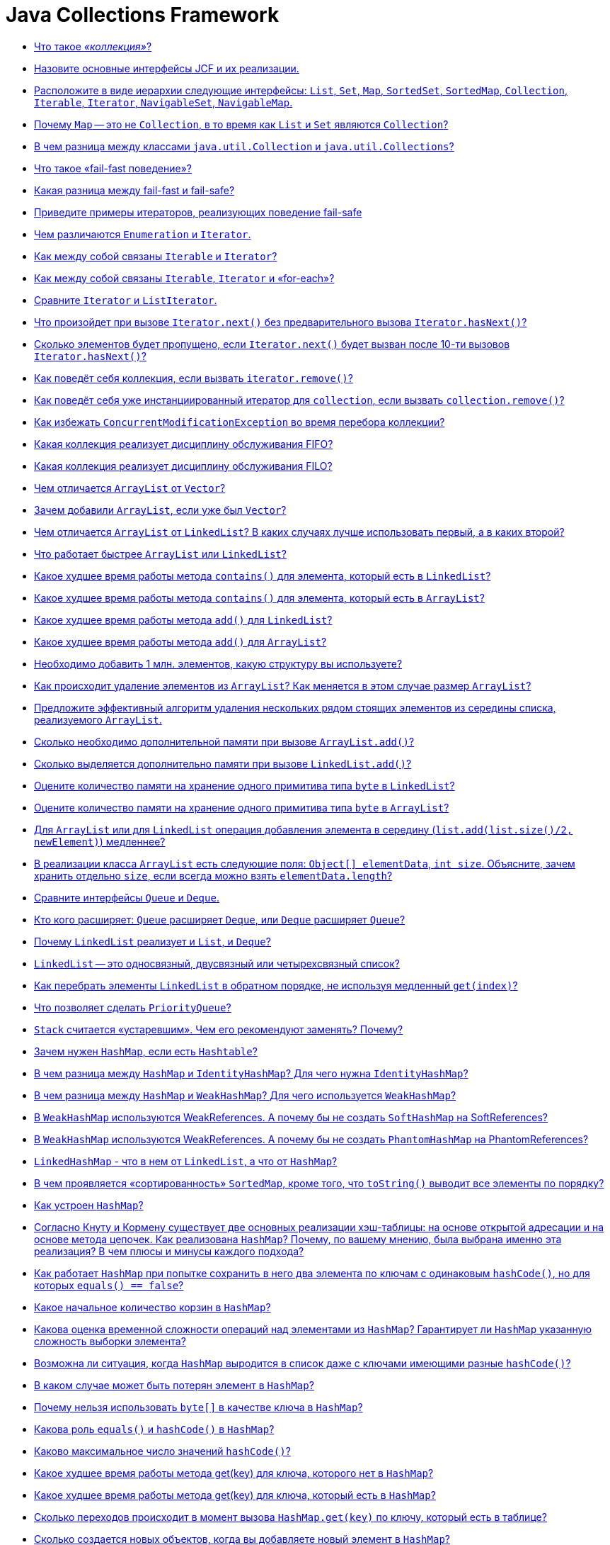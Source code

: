 
= Java Collections Framework

* <<Что-такое-коллекция,Что такое _«коллекция»_?>>
* <<Назовите-основные-интерфейсы-jcf-и-их-реализации,Назовите основные интерфейсы JCF и их реализации.>>
* <<Расположите-в-виде-иерархии-следующие-интерфейсы-list-set-map-sortedset-sortedmap-collection-iterable-iterator-navigableset-navigablemap,Расположите в виде иерархии следующие интерфейсы: `List`, `Set`, `Map`, `SortedSet`, `SortedMap`, `Collection`, `Iterable`, `Iterator`, `NavigableSet`, `NavigableMap`.>>
* <<Почему-map--это-не-collection-в-то-время-как-list-и-set-являются-collection,Почему `Map` -- это не `Collection`, в то время как `List` и `Set` являются `Collection`?>>
* <<В-чем-разница-между-классами-javautilcollection-и-javautilcollections,В чем разница между классами `java.util.Collection` и `java.util.Collections`?>>
* <<Что-такое-fail-fast-поведение,Что такое «fail-fast поведение»?>>
* <<Какая-разница-между-fail-fast-и-fail-safe,Какая разница между fail-fast и fail-safe?>>
* <<Приведите-примеры-итераторов-реализующих-поведение-fail-safe,Приведите примеры итераторов, реализующих поведение fail-safe>>
* <<Чем-различаются-enumeration-и-iterator,Чем различаются `Enumeration` и `Iterator`.>>
* <<Как-между-собой-связаны-iterable-и-iterator,Как между собой связаны `Iterable` и `Iterator`?>>
* <<Как-между-собой-связаны-iterable-iterator-и-for-each,Как между собой связаны `Iterable`, `Iterator` и «for-each»?>>
* <<Сравните-iterator-и-listiterator,Сравните `Iterator` и `ListIterator`.>>
* <<Что-произойдет-при-вызове-iteratornext-без-предварительного-вызова-iteratorhasnext,Что произойдет при вызове `Iterator.next()` без предварительного вызова `Iterator.hasNext()`?>>
* <<Сколько-элементов-будет-пропущено-если-iteratornext-будет-вызван-после-10-ти-вызовов-iteratorhasnext,Сколько элементов будет пропущено, если `Iterator.next()` будет вызван после 10-ти вызовов `Iterator.hasNext()`?>>
* <<Как-поведёт-себя-коллекция-если-вызвать-iteratorremove,Как поведёт себя коллекция, если вызвать `iterator.remove()`?>>
* <<Как-поведёт-себя-уже-инстанциированный-итератор-для-collection-если-вызвать-collectionremove,Как поведёт себя уже инстанциированный итератор для `collection`, если вызвать `collection.remove()`?>>
* <<Как-избежать-concurrentmodificationexception-во-время-перебора-коллекции,Как избежать `ConcurrentModificationException` во время перебора коллекции?>>
* <<Какая-коллекция-реализует-дисциплину-обслуживания-fifo,Какая коллекция реализует дисциплину обслуживания FIFO?>>
* <<Какая-коллекция-реализует-дисциплину-обслуживания-filo,Какая коллекция реализует дисциплину обслуживания FILO?>>
* <<Чем-отличается-arraylist-от-vector,Чем отличается `ArrayList` от `Vector`?>>
* <<Зачем-добавили-arraylist-если-уже-был-vector,Зачем добавили `ArrayList`, если уже был `Vector`?>>
* <<Чем-отличается-arraylist-от-linkedlist-В-каких-случаях-лучше-использовать-первый-а-в-каких-второй,Чем отличается `ArrayList` от `LinkedList`? В каких случаях лучше использовать первый, а в каких второй?>>
* <<Что-работает-быстрее-arraylist-или-linkedlist,Что работает быстрее `ArrayList` или `LinkedList`?>>
* <<Какое-худшее-время-работы-метода-contains-для-элемента-который-есть-в-linkedlist,Какое худшее время работы метода `contains()` для элемента, который есть в `LinkedList`?>>
* <<Какое-худшее-время-работы-метода-contains-для-элемента-который-есть-в-arraylist,Какое худшее время работы метода `contains()` для элемента, который есть в `ArrayList`?>>
* <<Какое-худшее-время-работы-метода-add-для-linkedlist,Какое худшее время работы метода `add()` для `LinkedList`?>>
* <<Какое-худшее-время-работы-метода-add-для-arraylist,Какое худшее время работы метода `add()` для `ArrayList`?>>
* <<Необходимо-добавить-1-млн-элементов-какую-структуру-вы-используете,Необходимо добавить 1 млн. элементов, какую структуру вы используете?>>
* <<Как-происходит-удаление-элементов-из-arraylist-Как-меняется-в-этом-случае-размер-arraylist,Как происходит удаление элементов из `ArrayList`? Как меняется в этом случае размер `ArrayList`?>>
* <<Предложите-эффективный-алгоритм-удаления-нескольких-рядом-стоящих-элементов-из-середины-списка-реализуемого-arraylist,Предложите эффективный алгоритм удаления нескольких рядом стоящих элементов из середины списка, реализуемого `ArrayList`.>>
* <<Сколько-необходимо-дополнительной-памяти-при-вызове-arraylistadd,Сколько необходимо дополнительной памяти при вызове `ArrayList.add()`?>>
* <<Сколько-выделяется-дополнительно-памяти-при-вызове-linkedlistadd,Сколько выделяется дополнительно памяти при вызове `LinkedList.add()`?>>
* <<Оцените-количество-памяти-на-хранение-одного-примитива-типа-byte-в-linkedlist,Оцените количество памяти на хранение одного примитива типа `byte` в `LinkedList`?>>
* <<Оцените-количество-памяти-на-хранение-одного-примитива-типа-byte-в-arraylist,Оцените количество памяти на хранение одного примитива типа `byte` в `ArrayList`?>>
* <<Для-arraylist-или-для-linkedlist-операция-добавления-элемента-в-середину-listaddlistsize2-newelement-медленнее,Для `ArrayList` или для `LinkedList` операция добавления элемента в середину (`list.add(list.size()/2, newElement)`) медленнее?>>
* <<В-реализации-класса-arraylist-есть-следующие-поля-object-elementdata-int-size-Объясните-зачем-хранить-отдельно-size-если-всегда-можно-взять-elementdatalength,В реализации класса `ArrayList` есть следующие поля: `Object[] elementData`, `int size`. Объясните, зачем хранить отдельно `size`, если всегда можно взять `elementData.length`?>>
* <<Сравните-интерфейсы-queue-и-deque,Сравните интерфейсы `Queue` и `Deque`.>>
* <<Кто-кого-расширяет-queue-расширяет-deque-или-deque-расширяет-queue,Кто кого расширяет: `Queue` расширяет `Deque`, или `Deque` расширяет `Queue`?>>
* <<Почему-linkedlist-реализует-и-list-и-deque,Почему `LinkedList` реализует и `List`, и `Deque`?>>
* <<linkedlist--это-односвязный-двусвязный-или-четырехсвязный-список,`LinkedList` -- это односвязный, двусвязный или четырехсвязный список?>>
* <<Как-перебрать-элементы-linkedlist-в-обратном-порядке-не-используя-медленный-getindex,Как перебрать элементы `LinkedList` в обратном порядке, не используя медленный `get(index)`?>>
* <<Что-позволяет-сделать-priorityqueue,Что позволяет сделать `PriorityQueue`?>>
* <<stack-считается-устаревшим-Чем-его-рекомендуют-заменять-Почему,`Stack` считается «устаревшим». Чем его рекомендуют заменять? Почему?>>
* <<Зачем-нужен-hashmap-если-есть-hashtable,Зачем нужен `HashMap`, если есть `Hashtable`?>>
* <<В-чем-разница-между-hashmap-и-identityhashmap-Для-чего-нужна-identityhashmap,В чем разница между `HashMap` и `IdentityHashMap`? Для чего нужна `IdentityHashMap`?>>
* <<В-чем-разница-между-hashmap-и-weakhashmap-Для-чего-используется-weakhashmap,В чем разница между `HashMap` и `WeakHashMap`? Для чего используется `WeakHashMap`?>>
* <<В-weakhashmap-используются-weakreferences-А-почему-бы-не-создать-softhashmap-на-softreferences,В `WeakHashMap` используются WeakReferences. А почему бы не создать `SoftHashMap` на SoftReferences?>>
* <<В-weakhashmap-используются-weakreferences-А-почему-бы-не-создать-phantomhashmap-на-phantomreferences,В `WeakHashMap` используются WeakReferences. А почему бы не создать `PhantomHashMap` на PhantomReferences?>>
* <<linkedhashmap---что-в-нем-от-linkedlist-а-что-от-hashmap,`LinkedHashMap` - что в нем от `LinkedList`, а что от `HashMap`?>>
* <<В-чем-проявляется-сортированность-sortedmap-кроме-того-что-tostring-выводит-все-элементы-по-порядку,В чем проявляется «сортированность» `SortedMap`, кроме того, что `toString()` выводит все элементы по порядку?>>
* <<Как-устроен-hashmap,Как устроен `HashMap`?>>
* <<Согласно-Кнуту-и-Кормену-существует-две-основных-реализации-хэш-таблицы-на-основе-открытой-адресации-и-на-основе-метода-цепочек-Как-реализована-hashmap-Почему-по-вашему-мнению-была-выбрана-именно-эта-реализация-В-чем-плюсы-и-минусы-каждого-подхода,Согласно Кнуту и Кормену существует две основных реализации хэш-таблицы: на основе открытой адресации и на основе метода цепочек. Как реализована `HashMap`? Почему, по вашему мнению, была выбрана именно эта реализация? В чем плюсы и минусы каждого подхода?>>
* <<Как-работает-hashmap-при-попытке-сохранить-в-него-два-элемента-по-ключам-с-одинаковым-hashcode-но-для-которых-equals--false,Как работает `HashMap` при попытке сохранить в него два элемента по ключам с одинаковым `hashCode()`, но для которых `equals() == false`?>>
* <<Какое-начальное-количество-корзин-в-hashmap,Какое начальное количество корзин в `HashMap`?>>
* <<Какова-оценка-временной-сложности-операций-над-элементами-из-hashmap-Гарантирует-ли-hashmap-указанную-сложность-выборки-элемента,Какова оценка временной сложности операций над элементами из `HashMap`? Гарантирует ли `HashMap` указанную сложность выборки элемента?>>
* <<Возможна-ли-ситуация-когда-hashmap-выродится-в-список-даже-с-ключами-имеющими-разные-hashcode,Возможна ли ситуация, когда `HashMap` выродится в список даже с ключами имеющими разные `hashCode()`?>>
* <<В-каком-случае-может-быть-потерян-элемент-в-hashmap,В каком случае может быть потерян элемент в `HashMap`?>>
* <<Почему-нельзя-использовать-byte-в-качестве-ключа-в-hashmap,Почему нельзя использовать `byte[]` в качестве ключа в `HashMap`?>>
* <<Какова-роль-equals-и-hashcode-в-hashmap,Какова роль `equals()` и `hashCode()` в `HashMap`?>>
* <<Каково-максимальное-число-значений-hashcode,Каково максимальное число значений `hashCode()`?>>
* <<Какое-худшее-время-работы-метода-getkey-для-ключа-которого-нет-в-hashmap,Какое худшее время работы метода get(key) для ключа, которого нет в `HashMap`?>>
* <<Какое-худшее-время-работы-метода-getkey-для-ключа-который-есть-в-hashmap,Какое худшее время работы метода get(key) для ключа, который есть в `HashMap`?>>
* <<Сколько-переходов-происходит-в-момент-вызова-hashmapgetkey-по-ключу-который-есть-в-таблице,Сколько переходов происходит в момент вызова `HashMap.get(key)` по ключу, который есть в таблице?>>
* <<Сколько-создается-новых-объектов-когда-вы-добавляете-новый-элемент-в-hashmap,Сколько создается новых объектов, когда вы добавляете новый элемент в `HashMap`?>>
* <<Как-и-когда-происходит-увеличение-количества-корзин-в-hashmap,Как и когда происходит увеличение количества корзин в `HashMap`?>>
* <<Объясните-смысл-параметров-в-конструкторе-hashmapint-initialcapacity-float-loadfactor,Объясните смысл параметров в конструкторе `HashMap(int initialCapacity, float loadFactor)`.>>
* <<Будет-ли-работать-hashmap-если-все-добавляемые-ключи-будут-иметь-одинаковый-hashcode,Будет ли работать `HashMap`, если все добавляемые ключи будут иметь одинаковый `hashCode()`?>>
* <<Как-перебрать-все-ключи-map,Как перебрать все ключи `Map`?>>
* <<Как-перебрать-все-значения-map,Как перебрать все значения `Map`?>>
* <<Как-перебрать-все-пары-ключ-значение-в-map,Как перебрать все пары «ключ-значение» в `Map`?>>
* <<В-чем-отличия-treeset-и-hashset,В чем отличия `TreeSet` и `HashSet`?>>
* <<Что-будет-если-добавлять-элементы-в-treeset-по-возрастанию,Что будет, если добавлять элементы в `TreeSet` по возрастанию?>>
* <<Чем-linkedhashset-отличается-от-hashset,Чем `LinkedHashSet` отличается от `HashSet`?>>
* <<Для-enum-есть-специальный-класс-javautilenumset-Зачем-Чем-авторов-не-устраивал-hashset-или-treeset,Для `Enum` есть специальный класс `java.util.EnumSet`. Зачем? Чем авторов не устраивал `HashSet` или `TreeSet`?>>
* <<Какие-существуют-способы-перебирать-элементы-списка,Какие существуют способы перебирать элементы списка?>>
* <<Каким-образом-можно-получить-синхронизированные-объекты-стандартных-коллекций,Каким образом можно получить синхронизированные объекты стандартных коллекций?>>
* <<Как-получить-коллекцию-только-для-чтения,Как получить коллекцию только для чтения?>>
* <<Напишите-однопоточную-программу-которая-заставляет-коллекцию-выбросить-concurrentmodificationexception,Напишите однопоточную программу, которая заставляет коллекцию выбросить `ConcurrentModificationException`.>>
* <<Приведите-пример-когда-какая-либо-коллекция-выбрасывает-unsupportedoperationexception,Приведите пример, когда какая-либо коллекция выбрасывает `UnsupportedOperationException`.>>
* <<Реализуйте-симметрическую-разность-двух-коллекций-используя-методы-collection-addall-removeall-retainall,Реализуйте симметрическую разность двух коллекций используя методы `Collection` (`+addAll(...)+`, `+removeAll(...)+`, `+retainAll(...)+`).>>
* <<Как-используя-linkedhashmap-сделать-кэш-c-invalidation-policy,Как, используя LinkedHashMap, сделать кэш c «invalidation policy»?>>
* <<Как-одной-строчкой-скопировать-элементы-любой-collection-в-массив,Как одной строчкой скопировать элементы любой `collection` в массив?>>
* <<Как-одним-вызовом-из-list-получить-list-со-всеми-элементами-кроме-первых-и-последних-3-х,Как одним вызовом из `List` получить `List` со всеми элементами, кроме первых и последних 3-х?>>
* <<Как-одной-строчкой-преобразовать-hashset-в-arraylist,Как одной строчкой преобразовать `HashSet` в `ArrayList`?>>
* <<Как-одной-строчкой-преобразовать-arraylist-в-hashset,Как одной строчкой преобразовать `ArrayList` в `HashSet`?>>
* <<Сделайте-hashset-из-ключей-hashmap,Сделайте `HashSet` из ключей `HashMap`.>>
* <<Сделайте-hashmap-из-hashsetmapentryk-v,Сделайте `HashMap` из `HashSet<Map.Entry<K, V>>`.>>

== Что такое _«коллекция»_?

_«Коллекция»_ - это структура данных, набор каких-либо объектов. Данными (объектами в наборе) могут быть числа, строки, объекты пользовательских классов и т.п.

<<java-collections-framework,к оглавлению>>

== Назовите основные интерфейсы JCF и их реализации.

На вершине иерархии в Java Collection Framework располагаются 2 интерфейса: `Collection` и `Map`. Эти интерфейсы разделяют все коллекции, входящие во фреймворк на две части по типу хранения данных: простые последовательные наборы элементов и наборы пар «ключ -- значение» соответственно.

Интерфейс `Collection` расширяют интерфейсы:

* `List` (список) представляет собой коллекцию, в которой допустимы дублирующие значения. Реализации:
 ** `ArrayList` - инкапсулирует в себе обычный массив, длина которого автоматически увеличивается при добавлении новых элементов. Элементы такой коллекции пронумерованы, начиная от нуля, к ним можно обратиться по индексу.
 ** `LinkedList` (двунаправленный связный список) - состоит из узлов, каждый из которых содержит как собственно данные, так и две ссылки на следующий и предыдущий узел.
 ** `Vector` -- реализация динамического массива объектов, методы которой синхронизированы.
 ** `Stack` -- реализация стека LIFO (last-in-first-out).
* `Set` (сет) описывает неупорядоченную коллекцию, не содержащую повторяющихся элементов. Реализации:
 ** `HashSet` - использует HashMap для хранения данных. В качестве ключа и значения используется добавляемый элемент. Из-за особенностей реализации порядок элементов не гарантируется при добавлении.
 ** `LinkedHashSet` -- гарантирует, что порядок элементов при обходе коллекции будет идентичен порядку добавления элементов.
 ** `TreeSet` -- предоставляет возможность управлять порядком элементов в коллекции при помощи объекта `Comparator`, либо сохраняет элементы с использованием «natural ordering».
* `Queue` (очередь) предназначена для хранения элементов с предопределённым способом вставки и извлечения FIFO (first-in-first-out):
 ** `PriorityQueue` -- предоставляет возможность управлять порядком элементов в коллекции при помощи объекта `Comparator`, либо сохраняет элементы с использованием «natural ordering».
 ** `ArrayDeque` -- реализация интерфейса `Deque`, который расширяет интерфейс `Queue` методами, позволяющими реализовать конструкцию вида LIFO (last-in-first-out).

Интерфейс `Map` реализован классами:

* `Hashtable` -- хэш-таблица, методы которой синхронизированы. Не позволяет использовать `null` в качестве значения или ключа и не является упорядоченной.
* `HashMap` -- хэш-таблица. Позволяет использовать `null` в качестве значения или ключа и не является упорядоченной.
* `LinkedHashMap` -- упорядоченная реализация хэш-таблицы.
* `TreeMap` -- реализация, основанная на красно-чёрных деревьях. Является упорядоченной и предоставляет возможность управлять порядком элементов в коллекции при помощи объекта `Comparator`, либо сохраняет элементы с использованием «natural ordering».
* `WeakHashMap` -- реализация хэш-таблицы, которая организована с использованием _weak references_ для ключей (сборщик мусора автоматически удалит элемент из коллекции при следующей сборке мусора, если на ключ этого элемента нет жёстких ссылок).

<<java-collections-framework,к оглавлению>>

== Расположите в виде иерархии следующие интерфейсы: `List`, `Set`, `Map`, `SortedSet`, `SortedMap`, `Collection`, `Iterable`, `Iterator`, `NavigableSet`, `NavigableMap`.

* `Iterable`
 ** `Collection`
  *** `List`
  *** `Set`
   **** `SortedSet`
    ***** `NavigableSet`
* `Map`
 ** `SortedMap`
  *** `NavigableMap`
* `Iterator`

<<java-collections-framework,к оглавлению>>

== Почему `Map` -- это не `Collection`, в то время как `List` и `Set` являются `Collection`?

`Collection` представляет собой совокупность некоторых элементов. `Map` - это совокупность пар «ключ-значение».

<<java-collections-framework,к оглавлению>>

== В чем разница между классами `java.util.Collection` и `java.util.Collections`?

`java.util.Collections` - набор статических методов для работы с коллекциями.

`java.util.Collection` - один из основных интерфейсов Java Collections Framework.

<<java-collections-framework,к оглавлению>>

== Что такое «fail-fast поведение»?

*fail-fast поведение* означает, что при возникновении ошибки или состояния, которое может привести к ошибке, система немедленно прекращает дальнейшую работу и уведомляет об этом. Использование fail-fast подхода позволяет избежать недетерминированного поведения программы в течение времени.

В Java Collections API некоторые итераторы ведут себя как fail-fast и выбрасывают `ConcurrentModificationException`, если после его создания была произведена модификация коллекции, т.е. добавлен или удален элемент напрямую из коллекции, а не используя методы итератора.

Реализация такого поведения осуществляется за счет подсчета количества модификаций коллекции (modification count):

* при изменении коллекции счетчик модификаций так же изменяется;
* при создании итератора ему передается текущее значение счетчика;
* при каждом обращении к итератору сохраненное значение счетчика сравнивается с текущим, и, если они не совпадают, возникает исключение.

<<java-collections-framework,к оглавлению>>

== Какая разница между fail-fast и fail-safe?

В противоположность fail-fast, итераторы fail-safe не вызывают никаких исключений при изменении структуры, потому что они работают с клоном коллекции вместо оригинала.

<<java-collections-framework,к оглавлению>>

== Приведите примеры итераторов, реализующих поведение fail-safe

Итератор коллекции `CopyOnWriteArrayList` и итератор представления `keySet` коллекции `ConcurrentHashMap` являются примерами итераторов fail-safe.

<<java-collections-framework,к оглавлению>>

== Чем различаются `Enumeration` и `Iterator`.

Хотя оба интерфейса и предназначены для обхода коллекций между ними имеются существенные различия:

* с помощью `Enumeration` нельзя добавлять/удалять элементы;
* в `Iterator` исправлены имена методов для повышения читаемости кода (`Enumeration.hasMoreElements()` соответствует `Iterator.hasNext()`, `Enumeration.nextElement()` соответствует `Iterator.next()` и т.д);
* `Enumeration` присутствуют в устаревших классах, таких как `Vector`/`Stack`, тогда как `Iterator` есть во всех современных классах-коллекциях.

<<java-collections-framework,к оглавлению>>

== Как между собой связаны `Iterable` и `Iterator`?

Интерфейс `Iterable` имеет только один метод - `iterator()`, который возвращает `Iterator`.

<<java-collections-framework,к оглавлению>>

== Как между собой связаны `Iterable`, `Iterator` и «for-each»?

Классы, реализующие интерфейс `Iterable`, могут применяться в конструкции `for-each`, которая использует `Iterator`.

<<java-collections-framework,к оглавлению>>

== Сравните `Iterator` и `ListIterator`.

* `ListIterator` расширяет интерфейс `Iterator`
* `ListIterator` может быть использован только для перебора элементов коллекции `List`;
* `Iterator` позволяет перебирать элементы только в одном направлении, при помощи метода `next()`. Тогда как `ListIterator` позволяет перебирать список в обоих направлениях, при помощи методов `next()` и `previous()`;
* `ListIterator` не указывает на конкретный элемент: его текущая позиция располагается между элементами, которые возвращают методы `previous()` и `next()`.
* При помощи `ListIterator` вы можете модифицировать список, добавляя/удаляя элементы с помощью методов `add()` и `remove()`. `Iterator` не поддерживает данного функционала.

<<java-collections-framework,к оглавлению>>

== Что произойдет при вызове `Iterator.next()` без предварительного вызова `Iterator.hasNext()`?

Если итератор указывает на последний элемент коллекции, то возникнет исключение `NoSuchElementException`, иначе будет возвращен следующий элемент.

<<java-collections-framework,к оглавлению>>

== Сколько элементов будет пропущено, если `Iterator.next()` будет вызван после 10-ти вызовов `Iterator.hasNext()`?

Нисколько - `hasNext()` осуществляет только проверку наличия следующего элемента.

<<java-collections-framework,к оглавлению>>

== Как поведёт себя коллекция, если вызвать `iterator.remove()`?

Если вызову `iterator.remove()` предшествовал вызов `iterator.next()`, то `iterator.remove()` удалит элемент коллекции, на который указывает итератор, в противном случае будет выброшено `IllegalStateException()`.

<<java-collections-framework,к оглавлению>>

== Как поведёт себя уже инстанциированный итератор для `collection`, если вызвать `collection.remove()`?

При следующем вызове методов итератора будет выброшено `ConcurrentModificationException`.

<<java-collections-framework,к оглавлению>>

== Как избежать `ConcurrentModificationException` во время перебора коллекции?

* Попробовать подобрать или реализовать самостоятельно другой итератор, работающий по принципу fail-safe.
* Использовать `ConcurrentHashMap` и `CopyOnWriteArrayList`.
* Преобразовать список в массив и перебирать массив.
* Блокировать изменения списка на время перебора с помощью блока `synchronized`.

Отрицательная сторона последних двух вариантов - ухудшение производительности.

<<java-collections-framework,к оглавлению>>

== Какая коллекция реализует дисциплину обслуживания FIFO?

FIFO, First-In-First-Out («первым пришел-первым ушел») - по этому принципу построена коллекция `Queue`.

<<java-collections-framework,к оглавлению>>

== Какая коллекция реализует дисциплину обслуживания FILO?

FILO, First-In-Last-Out («первым пришел, последним ушел») - по этому принципу построена коллекция `Stack`.

<<java-collections-framework,к оглавлению>>

== Чем отличается `ArrayList` от `Vector`?

== Зачем добавили `ArrayList`, если уже был `Vector`?

* Методы класса `Vector` синхронизированы, а `ArrayList` - нет;
* По умолчанию, `Vector` удваивает свой размер, когда заканчивается выделенная под элементы память. `ArrayList` же увеличивает свой размер только на половину.

`Vector` это устаревший класс и его использование не рекомендовано.

<<java-collections-framework,к оглавлению>>

== Чем отличается `ArrayList` от `LinkedList`? В каких случаях лучше использовать первый, а в каких второй?

`ArrayList` это список, реализованный на основе массива, а `LinkedList` -- это классический двусвязный список, основанный на объектах с ссылками между ними.

`ArrayList`:

* доступ к произвольному элементу по индексу за _константное_ время _O(1)_;
* доступ к элементам по значению за _линейное_ время _O(N)_;
* вставка в конец в среднем производится за _константное_ время _O(1)_;
* удаление произвольного элемента из списка занимает значительное время т.к. при этом все элементы, находящиеся «правее» смещаются на одну ячейку влево (реальный размер массива (capacity) не изменяется);
* вставка элемента в произвольное место списка занимает значительное время т.к. при этом все элементы, находящиеся «правее» смещаются на одну ячейку вправо;
* минимум накладных расходов при хранении.

`LinkedList`:

* на получение элемента по индексу или значению потребуется _линейное_ время _O(N)_;
* но доступ к первому и последнему элементу списка всегда осуществляется за _константное_ время _O(1)_ -- ссылки постоянно хранятся на первый и последний элемент;
* на добавление и удаление в начало или конец списка потребуется _константное_ _O(1)_;
* вставка или удаление в/из произвольного место _константное_ _O(1)_;
* но поиск позиции вставки и удаления за _линейное_ время _O(N)_;
* требует больше памяти для хранения такого же количества элементов, потому что кроме самого элемента хранятся еще указатели на следующий и предыдущий элементы списка.

В целом, `LinkedList` в абсолютных величинах проигрывает `ArrayList` и по потребляемой памяти, и по скорости выполнения операций. `LinkedList` предпочтительно применять, когда нужны частые операции вставки/удаления или в случаях, когда необходимо гарантированное время добавления элемента в список.

<<java-collections-framework,к оглавлению>>

== Что работает быстрее `ArrayList` или `LinkedList`?

Смотря какие действия будут выполняться над структурой.

см. <<Чем-отличается-arraylist-от-linkedlist-В-каких-случаях-лучше-использовать-первый-а-в-каких-второй,Чем отличается `ArrayList` от `LinkedList`>>

<<java-collections-framework,к оглавлению>>

== Какое худшее время работы метода `contains()` для элемента, который есть в `LinkedList`?

_O(N)_. Время поиска элемента линейно пропорционально количеству элементов в списке.

<<java-collections-framework,к оглавлению>>

== Какое худшее время работы метода `contains()` для элемента, который есть в `ArrayList`?

_O(N)_. Время поиска элемента линейно пропорционально количеству элементов с списке.

<<java-collections-framework,к оглавлению>>

== Какое худшее время работы метода `add()` для `LinkedList`?

_O(N)_. Добавление в начало/конец списка осуществляется за время _O(1)_.

<<java-collections-framework,к оглавлению>>

== Какое худшее время работы метода `add()` для `ArrayList`?

_O(N)_. Вставка элемента в конец списка осуществляется за время _O(1)_, но если вместимость массива недостаточна, то происходит создание нового массива с увеличенным размером и копирование всех элементов из старого массива в новый.

<<java-collections-framework,к оглавлению>>

== Необходимо добавить 1 млн. элементов, какую структуру вы используете?

Однозначный ответ можно дать только исходя из информации о том в какую часть списка происходит добавление элементов, что потом будет происходить с элементами списка, существуют ли какие-то ограничения по памяти или скорости выполнения.

см. <<Чем-отличается-arraylist-от-linkedlist-В-каких-случаях-лучше-использовать-первый-а-в-каких-второй,Чем отличается `ArrayList` от `LinkedList`>>

<<java-collections-framework,к оглавлению>>

== Как происходит удаление элементов из `ArrayList`? Как меняется в этом случае размер `ArrayList`?

При удалении произвольного элемента из списка, все элементы, находящиеся «правее» смещаются на одну ячейку влево и реальный размер массива (его емкость, capacity) не изменяется никак. Механизм автоматического «расширения» массива существует, а вот автоматического «сжатия» нет, можно только явно выполнить «сжатие» командой `trimToSize()`.

<<java-collections-framework,к оглавлению>>

== Предложите эффективный алгоритм удаления нескольких рядом стоящих элементов из середины списка, реализуемого `ArrayList`.

Допустим нужно удалить `n` элементов с позиции `m` в списке. Вместо выполнения удаления одного элемента `n` раз (каждый раз смещая на 1 позицию элементы, стоящие «правее» в списке), нужно выполнить смещение всех элементов, стоящих «правее» `n + m` позиции на `n` элементов «левее» к началу списка. Таким образом, вместо выполнения `n` итераций перемещения элементов списка, все выполняется за 1 проход. Но если говорить об общей эффективности - то самый быстрый способ будет с использованием `System.arraycopy()`, и получить к нему доступ можно через метод - `subList(int fromIndex, int toIndex)`

Пример:

[,java]
----
import java.io.*;
import java.util.ArrayList;

public class Main {
    //позиция, с которой удаляем
    private static int m = 0;
    //количество удаляемых элементов
    private static int n = 0;
    //количество элементов в списке
    private static final int size = 1000000;
    //основной список (для удаления вызовом remove() и его копия для удаления путём перезаписи)
    private static ArrayList<Integer> initList, copyList;

    public static void main(String[] args){

        initList = new ArrayList<>(size);
        for (int i = 0; i < size; i++) {
            initList.add(i);
        }
        System.out.println("Список из 1.000.000 элементов заполнен");

        copyList = new ArrayList<>(initList);
        System.out.println("Создана копия списка\n");

        BufferedReader br = new BufferedReader(new InputStreamReader(System.in));
        try{
            System.out.print("С какой позиции удаляем? > ");
            m = Integer.parseInt(br.readLine());
            System.out.print("Сколько удаляем? > ");
            n = Integer.parseInt(br.readLine());
        } catch(IOException e){
            System.err.println(e.toString());
        }
        System.out.println("\nВыполняем удаление вызовом remove()...");
        long start = System.currentTimeMillis();

        for (int i = m - 1; i < m + n - 1; i++) {
            initList.remove(i);
        }

        long finish = System.currentTimeMillis() - start;
        System.out.println("Время удаления с помощью вызова remove(): " + finish);
        System.out.println("Размер исходного списка после удаления: " + initList.size());

        System.out.println("\nВыполняем удаление путем перезаписи...\n");
        start = System.currentTimeMillis();

        removeEfficiently();

        finish = System.currentTimeMillis() - start;
        System.out.println("Время удаления путём смещения: " + finish);
        System.out.println("Размер копии списка:" + copyList.size());

        System.out.println("\nВыполняем удаление через SubList...\n");
        start = System.currentTimeMillis();

        initList.subList(m - 1, m + n).clear();

        finish = System.currentTimeMillis() - start;
        System.out.println("Время удаления через саблист: " + finish);
        System.out.println("Размер копии списка:" + copyList.size());
    }

    private static void removeEfficiently(){
        /* если необходимо удалить все элементы, начиная с указанного,
         * то удаляем элементы с конца до m
         */
        if (m + n >= size){
            int i = size - 1;
            while (i != m - 1){
                copyList.remove(i);
                i--;
            }
        } else{
            //переменная k необходима для отсчёта сдвига начиная от места вставка m
            for (int i  = m + n, k = 0; i < size; i++, k++) {
               copyList.set(m + k, copyList.get(i));
            }

            /* удаляем ненужные элементы в конце списка
             * удаляется всегда последний элемент, так как время этого действия
             * фиксировано и не зависит от размера списка
             */
            int i = size - 1;
            while (i != size - n - 1){
                copyList.remove(i);
                i--;
            }
            //сокращаем длину списка путём удаления пустых ячеек
            copyList.trimToSize();
        }
    }
}
----

Результат выполнения:

----
run:
Список из 1.000.000 элементов заполнен
Создана копия списка

С какой позиции удаляем? > 600000
Сколько удаляем? > 20000

Выполняем удаление вызовом remove()...
Время удаления с помощью вызова remove(): 928
Размер исходного списка после удаления: 980000

Выполняем удаление путем перезаписи...

Время удаления путём смещения: 17
Размер копии списка:980000

Выполняем удаление через SubList...

Время удаления через саблист: 1
Размер копии списка:980000
СБОРКА УСПЕШНО ЗАВЕРШЕНА (общее время: 33 секунды)
----

<<java-collections-framework,к оглавлению>>

== Сколько необходимо дополнительной памяти при вызове `ArrayList.add()`?

Если в массиве достаточно места для размещения нового элемента, то дополнительной памяти не требуется. Иначе происходит создание нового массива размером в 1,5 раза превышающим существующий (это верно для JDK выше 1.7, в более ранних версиях размер увеличения иной).

<<java-collections-framework,к оглавлению>>

== Сколько выделяется дополнительно памяти при вызове `LinkedList.add()`?

Создается один новый экземпляр вложенного класса `Node`.

<<java-collections-framework,к оглавлению>>

== Оцените количество памяти на хранение одного примитива типа `byte` в `LinkedList`?

Каждый элемент `LinkedList` хранит ссылку на предыдущий элемент, следующий элемент и ссылку на данные.

[,java]
----
private static class Node<E> {
        E item;
        Node<E> next;
        Node<E> prev;
//...
}
----

Для 32-битных систем каждая ссылка занимает 32 бита (4 байта). Сам объект (заголовок) вложенного класса `Node` занимает 8 байт. 4 + 4 + 4 + 8 = 20 байт, а т.к. размер каждого объекта в Java кратен 8, соответственно получаем 24 байта. Примитив типа `byte` занимает 1 байт памяти, но в JCF примитивы упаковываются: объект типа `Byte` занимает в памяти 16 байт (8 байт на заголовок объекта, 1 байт на поле типа `byte` и 7 байт для кратности 8). Также напомню, что значения от -128 до 127 кэшируются и для них новые объекты каждый раз не создаются. Таким образом, в x32 JVM 24 байта тратятся на хранение одного элемента в списке и 16 байт - на хранение упакованного объекта типа `Byte`. Итого 40 байт.

Для 64-битной JVM каждая ссылка занимает 64 бита (8 байт), размер заголовка каждого объекта составляет 16 байт (два машинных слова). Вычисления аналогичны: 8 + 8 + 8 + 16 = 40байт и 24 байта. Итого 64 байта.

<<java-collections-framework,к оглавлению>>

== Оцените количество памяти на хранение одного примитива типа `byte` в `ArrayList`?

`ArrayList` основан на массиве, для примитивных типов данных осуществляется автоматическая упаковка значения, поэтому 16 байт тратится на хранение упакованного объекта и 4 байта (8 для x64) - на хранение ссылки на этот объект в самой структуре данных. Таким образом, в x32 JVM 4 байта используются на хранение одного элемента и 16 байт - на хранение упакованного объекта типа `Byte`. Для x64 - 8 байт и 24 байта соответственно.

<<java-collections-framework,к оглавлению>>

== Для `ArrayList` или для `LinkedList` операция добавления элемента в середину (`list.add(list.size()/2, newElement)`) медленнее?

Для `ArrayList`:

* проверка массива на вместимость. Если вместимости недостаточно, то увеличение размера массива и копирование всех элементов в новый массив (_O(N)_);
* копирование всех элементов, расположенных правее от позиции вставки, на одну позицию вправо (_O(N)_);
* вставка элемента (_O(1)_).

Для `LinkedList`:

* поиск позиции вставки (_O(N)_);
* вставка элемента (_O(1)_).

В худшем случае вставка в середину списка эффективнее для `LinkedList`. В остальных - скорее всего, для `ArrayList`, поскольку копирование элементов осуществляется за счет вызова быстрого системного метода `System.arraycopy()`.

<<java-collections-framework,к оглавлению>>

== В реализации класса `ArrayList` есть следующие поля: `Object[] elementData`, `int size`. Объясните, зачем хранить отдельно `size`, если всегда можно взять `elementData.length`?

Размер массива `elementData` представляет собой вместимость (capacity) `ArrayList`, которая всегда больше переменной `size` - реального количества хранимых элементов. При необходимости вместимость автоматически возрастает.

<<java-collections-framework,к оглавлению>>

== Сравните интерфейсы `Queue` и `Deque`.

== Кто кого расширяет: `Queue` расширяет `Deque`, или `Deque` расширяет `Queue`?

`Queue` - это очередь, которая обычно (но необязательно) строится по принципу FIFO (First-In-First-Out) - соответственно извлечение элемента осуществляется с начала очереди, вставка элемента - в конец очереди. Хотя этот принцип нарушает, к примеру, `PriorityQueue`, использующая «natural ordering» или переданный `Comparator` при вставке нового элемента.

`Deque` (Double Ended Queue) расширяет `Queue` и согласно документации, это линейная коллекция, поддерживающая вставку/извлечение элементов с обоих концов. Помимо этого, реализации интерфейса `Deque` могут строится по принципу FIFO, либо LIFO.

Реализации и `Deque`, и `Queue` обычно не переопределяют методы `equals()` и `hashCode()`, вместо этого используются унаследованные методы класса Object, основанные на сравнении ссылок.

<<java-collections-framework,к оглавлению>>

== Почему `LinkedList` реализует и `List`, и `Deque`?

`LinkedList` позволяет добавлять элементы в начало и конец списка за константное время, что хорошо согласуется с поведением интерфейса `Deque`.

<<java-collections-framework,к оглавлению>>

== `LinkedList` -- это односвязный, двусвязный или четырехсвязный список?

`Двусвязный`: каждый элемент `LinkedList` хранит ссылку на предыдущий и следующий элементы.

<<java-collections-framework,к оглавлению>>

== Как перебрать элементы `LinkedList` в обратном порядке, не используя медленный `get(index)`?

Для этого в `LinkedList` есть обратный итератор, который можно получить вызва метод `descendingIterator()`.

<<java-collections-framework,к оглавлению>>

== Что позволяет сделать `PriorityQueue`?

Особенностью `PriorityQueue` является возможность управления порядком элементов. По-умолчанию, элементы сортируются с использованием «natural ordering», но это поведение может быть переопределено при помощи объекта `Comparator`, который задаётся при создании очереди. Данная коллекция не поддерживает null в качестве элементов.

Используя `PriorityQueue`, можно, например, реализовать алгоритм Дейкстры для поиска кратчайшего пути от одной вершины графа к другой. Либо для хранения объектов согласно определённого свойства.

<<java-collections-framework,к оглавлению>>

== `Stack` считается «устаревшим». Чем его рекомендуют заменять? Почему?

`Stack` был добавлен в Java 1.0 как реализация стека LIFO (last-in-first-out) и является расширением коллекции `Vector`, хотя это несколько нарушает понятие стека (например, класс `Vector` предоставляет возможность обращаться к любому элементу по индексу). Является частично синхронизированной коллекцией (кроме метода добавления `push()`) с вытекающими отсюда последствиями в виде негативного воздействия на производительность. После добавления в Java 1.6 интерфейса `Deque`, рекомендуется использовать реализации именно этого интерфейса, например, `ArrayDeque`.

<<java-collections-framework,к оглавлению>>

== Зачем нужен `HashMap`, если есть `Hashtable`?

* Методы класса `Hashtable` синхронизированы, что приводит к снижению производительности, а `HashMap` - нет;
* `HashTable` не может содержать элементы `null`, тогда как `HashMap` может содержать один ключ `null` и любое количество значений `null`;
* Iterator у `HashMap`, в отличие от Enumeration у `HashTable`, работает по принципу «fail-fast» (выдает исключение при любой несогласованности данных).

`Hashtable` это устаревший класс и его использование не рекомендовано.

<<java-collections-framework,к оглавлению>>

== В чем разница между `HashMap` и `IdentityHashMap`? Для чего нужна `IdentityHashMap`?

`IdentityHashMap` - это структура данных, так же реализующая интерфейс `Map` и использующая при сравнении ключей (значений) сравнение ссылок, а не вызов метода `equals()`. Другими словами, в `IdentityHashMap` два ключа `k1` и `k2` будут считаться равными, если они указывают на один объект, т.е. выполняется условие `k1` == `k2`.

`IdentityHashMap` не использует метод `hashCode()`, вместо которого применяется метод `System.identityHashCode()`, по этой причине `IdentityHashMap` по сравнению с `HashMap` имеет более высокую производительность, особенно если последний хранит объекты с дорогостоящими методами `equals()` и `hashCode()`.

Одним из основных требований к использованию `HashMap` является неизменяемость ключа, а, т.к. `IdentityHashMap` не использует методы  `equals()` и `hashCode()`, то это правило на него не распространяется.

`IdentityHashMap` может применяться для реализации сериализации/клонирования. При выполнении подобных алгоритмов программе необходимо обслуживать хэш-таблицу со всеми ссылками на объекты, которые уже были обработаны. Такая структура не должна рассматривать уникальные объекты как равные, даже если метод `equals()` возвращает `true`.

Пример кода:

[,java]
----
import java.util.HashMap;
import java.util.IdentityHashMap;
import java.util.Map;

public class Q2 {

    public static void main(String[] args) {
        Q2 q = new Q2();
        q.testHashMapAndIdentityHashMap();
    }

    private void testHashMapAndIdentityHashMap() {
        CreditCard visa = new CreditCard("VISA", "04/12/2019");

        Map<CreditCard, String> cardToExpiry = new HashMap<>();
        Map<CreditCard, String> cardToExpiryIdenity = new IdentityHashMap<>();

        System.out.println("adding to HM");
        // inserting objects to HashMap
        cardToExpiry.put(visa, visa.getExpiryDate());

        // inserting objects to IdentityHashMap
        cardToExpiryIdenity.put(visa, visa.getExpiryDate());
        System.out.println("adding to IHM");

        System.out.println("before modifying keys");
        String result = cardToExpiry.get(visa) != null ? "Yes" : "No";
        System.out.println("Does VISA card exists in HashMap? " + result);

        result = cardToExpiryIdenity.get(visa) != null ? "Yes" : "No";
        System.out.println("Does VISA card exists in IdenityHashMap? " + result);

        // modifying value object
        visa.setExpiryDate("02/11/2030");

        System.out.println("after modifying keys");
        result = cardToExpiry.get(visa) != null ? "Yes" : "No";
        System.out.println("Does VISA card exists in HashMap? " + result);

        result = cardToExpiryIdenity.get(visa) != null ? "Yes" : "No";
        System.out.println("Does VISA card exists in IdenityHashMap? " + result);

        System.out.println("cardToExpiry.containsKey");
        System.out.println(cardToExpiry.containsKey(visa));
        System.out.println("cardToExpiryIdenity.containsKey");
        System.out.println(cardToExpiryIdenity.containsKey(visa));
    }

}

class CreditCard {
    private String issuer;
    private String expiryDate;

    public CreditCard(String issuer, String expiryDate) {
        this.issuer = issuer;
        this.expiryDate = expiryDate;
    }

    public String getIssuer() {
        return issuer;
    }

    public String getExpiryDate() {
        return expiryDate;
    }

    public void setExpiryDate(String expiry) {
        this.expiryDate = expiry;
    }

    @Override
    public int hashCode() {
        final int prime = 31;
        int result = 1;
        result = prime * result + ((expiryDate == null) ? 0 : expiryDate.hashCode());
        result = prime * result + ((issuer == null) ? 0 : issuer.hashCode());
        System.out.println("hashCode = " + result);
        return result;
    }

    @Override
    public boolean equals(Object obj) {
        System.out.println("equals !!! ");
        if (this == obj)
            return true;
        if (obj == null)
            return false;
        if (getClass() != obj.getClass())
            return false;
        CreditCard other = (CreditCard) obj;
        if (expiryDate == null) {
            if (other.expiryDate != null)
                return false;
        } else if (!expiryDate.equals(other.expiryDate))
            return false;
        if (issuer == null) {
            if (other.issuer != null)
                return false;
        } else if (!issuer.equals(other.issuer))
            return false;
        return true;
    }

}
----

Результат выполнения кода:

----
adding to HM
hashCode = 1285631513
adding to IHM
before modifying keys
hashCode = 1285631513
Does VISA card exists in HashMap? Yes
Does VISA card exists in IdenityHashMap? Yes
after modifying keys
hashCode = 791156485
Does VISA card exists in HashMap? No
Does VISA card exists in IdenityHashMap? Yes
cardToExpiry.containsKey
hashCode = 791156485
false
cardToExpiryIdenity.containsKey
true
----

<<java-collections-framework,к оглавлению>>

== В чем разница между `HashMap` и `WeakHashMap`? Для чего используется `WeakHashMap`?

В Java существует 4 типа ссылок: _сильные (strong reference)_, _мягкие (SoftReference)_, _слабые (WeakReference)_ и _фантомные (PhantomReference)_. Особенности каждого типа ссылок связаны с работой Garbage Collector. Если объект можно достичь только с помощью цепочки WeakReference (то есть на него отсутствуют сильные и мягкие ссылки), то данный объект будет помечен на удаление.

`WeakHashMap` - это структура данных, реализующая интерфейс `Map` и основанная на использовании WeakReference для хранения ключей. Таким образом, пара «ключ-значение» будет удалена из `WeakHashMap`, если на объект-ключ более не имеется сильных ссылок.

В качестве примера использования такой структуры данных можно привести следующую ситуацию: допустим имеются объекты, которые необходимо расширить дополнительной информацией, при этом изменение класса этих объектов нежелательно либо невозможно. В этом случае добавляем каждый объект в `WeakHashMap` в качестве ключа, а в качестве значения - нужную информацию. Таким образом, пока на объект имеется сильная ссылка (либо мягкая), можно проверять хэш-таблицу и извлекать информацию. Как только объект будет удален, то WeakReference для этого ключа будет помещен в ReferenceQueue и затем соответствующая запись для этой слабой ссылки будет удалена из `WeakHashMap`.

<<java-collections-framework,к оглавлению>>

== В `WeakHashMap` используются WeakReferences. А почему бы не создать `SoftHashMap` на SoftReferences?

`SoftHashMap` представлена в сторонних библиотеках, например, в `Apache Commons`.

<<java-collections-framework,к оглавлению>>

== В `WeakHashMap` используются WeakReferences. А почему бы не создать `PhantomHashMap` на PhantomReferences?

PhantomReference при вызове метода `get()` возвращает всегда `null`, поэтому тяжело представить назначение такой структуры данных.

<<java-collections-framework,к оглавлению>>

== `LinkedHashMap` - что в нем от `LinkedList`, а что от `HashMap`?

Реализация `LinkedHashMap` отличается от `HashMap` поддержкой двухсвязанного списка, определяющего порядок итерации по элементам структуры данных. По умолчанию элементы списка упорядочены согласно их порядку добавления в `LinkedHashMap` (insertion-order). Однако порядок итерации можно изменить, установив параметр конструктора `accessOrder` в значение `true`. В этом случае доступ осуществляется по порядку последнего обращения к элементу (access-order). Это означает, что при вызове методов `get()` или `put()` элемент, к которому обращаемся, перемещается в конец списка.

При добавлении элемента, который уже присутствует в `LinkedHashMap` (т.е. с одинаковым ключом), порядок итерации по элементам не изменяется.

<<java-collections-framework,к оглавлению>>

== В чем проявляется «сортированность» `SortedMap`, кроме того, что `toString()` выводит все элементы по порядку?

Так же оно проявляется при итерации по коллекции.

<<java-collections-framework,к оглавлению>>

== Как устроен `HashMap`?

`HashMap` состоит из «корзин» (bucket). С технической точки зрения «корзины» -- это элементы массива, которые хранят ссылки на списки элементов. При добавлении новой пары «ключ-значение», вычисляет хэш-код ключа, на основании которого вычисляется номер корзины (номер ячейки массива), в которую попадет новый элемент. Если корзина пустая, то в нее сохраняется ссылка на вновь добавляемый элемент, если же там уже есть элемент, то происходит последовательный переход по ссылкам между элементами в цепочке, в поисках последнего элемента, от которого и ставится ссылка на вновь добавленный элемент. Если в списке был найден элемент с таким же ключом, то он заменяется.

<<java-collections-framework,к оглавлению>>

== Согласно Кнуту и Кормену существует две основных реализации хэш-таблицы: на основе открытой адресации и на основе метода цепочек. Как реализована `HashMap`? Почему, по вашему мнению, была выбрана именно эта реализация? В чем плюсы и минусы каждого подхода?

`HashMap` реализован с использованием метода цепочек, т.е. каждой ячейке массива (корзине) соответствует свой связный список и при возникновении коллизии осуществляется добавление нового элемента в этот список.

Для метода цепочек коэффициент заполнения может быть больше 1 и с увеличением числа элементов производительность убывает линейно. Такие таблицы удобно использовать, если заранее неизвестно количество хранимых элементов, либо их может быть достаточно много, что приводит к большим значениям коэффициента заполнения.

Среди методов открытой реализации различают:

* линейное пробирование;
* квадратичное пробирование;
* двойное хэширование.

Недостатки структур с методом открытой адресации:

* Количество элементов в хэш-таблице не может превышать размера массива. По мере увеличения числа элементов и повышения коэффициента заполнения производительность структуры резко падает, поэтому необходимо проводить перехэширование.
* Сложно организовать удаление элемента.
* Первые два метода открытой адресации приводят к проблеме первичной и вторичной группировок.

Преимущества хэш-таблицы с открытой адресацией:

* отсутствие затрат на создание и хранение объектов списка;
* простота организации сериализации/десериализации объекта.

<<java-collections-framework,к оглавлению>>

== Как работает `HashMap` при попытке сохранить в него два элемента по ключам с одинаковым `hashCode()`, но для которых `equals() == false`?

По значению `hashCode()` вычисляется индекс ячейки массива, в список которой этот элемент будет добавлен. Перед добавлением осуществляется проверка на наличие элементов в этой ячейке. Если элементы с таким `hashCode()` уже присутствует, но их `equals()` методы не равны, то элемент будет добавлен в конец списка.

<<java-collections-framework,к оглавлению>>

== Какое начальное количество корзин в `HashMap`?

В конструкторе по умолчанию - 16, используя конструкторы с параметрами можно задавать произвольное начальное количество корзин.

<<java-collections-framework,к оглавлению>>

== Какова оценка временной сложности операций над элементами из `HashMap`? Гарантирует ли `HashMap` указанную сложность выборки элемента?

В общем случае операции добавления, поиска и удаления элементов занимают константное время.

Данная сложность не гарантируется, т.к. если хэш-функция распределяет элементы по корзинам равномерно, временная сложность станет не хуже https://ru.wikipedia.org/wiki/%D0%92%D1%80%D0%B5%D0%BC%D0%B5%D0%BD%D0%BD%D0%B0%D1%8F_%D1%81%D0%BB%D0%BE%D0%B6%D0%BD%D0%BE%D1%81%D1%82%D1%8C_%D0%B0%D0%BB%D0%B3%D0%BE%D1%80%D0%B8%D1%82%D0%BC%D0%B0#%D0%9B%D0%BE%D0%B3%D0%B0%D1%80%D0%B8%D1%84%D0%BC%D0%B8%D1%87%D0%B5%D1%81%D0%BA%D0%BE%D0%B5_%D0%B2%D1%80%D0%B5%D0%BC%D1%8F[_Логарифмического времени_] O(log(N)), а в случае, когда хэш-функция постоянно возвращает одно и то же значение, `HashMap` превратится в связный список со сложностью О(n).

Пример кода двоичного поиска:

[,java]
----
public class Q {
    public static void main(String[] args) {
        Q q = new Q();
        q.binSearch();
    }

    private void binSearch() {
        int[] inpArr = {1, 2, 3, 4, 5, 6, 7, 8, 9};
        Integer result = binSearchF(inpArr, 1, 0, inpArr.length - 1);
        System.out.println("-----------------------");
        result = binSearchF(inpArr, 2, 0, inpArr.length - 1);
        System.out.println("Found at position " + result);
    }

    private Integer binSearchF(int[] inpArr, int searchValue, int low, int high) {
        Integer index = null;
        while (low <= high) {
            System.out.println("New iteration, low = " + low + ", high = " + high);
            int mid = (low + high) / 2;
            System.out.println("trying mid = " + mid + " inpArr[mid] = " + inpArr[mid]);
            if (inpArr[mid] < searchValue) {
                low = mid + 1;
                System.out.println("inpArr[mid] (" + inpArr[mid] + ") < searchValue(" + searchValue + "), mid = " + mid
                        + ", setting low = " + low);
            } else if (inpArr[mid] > searchValue) {
                high = mid - 1;
                System.out.println("inpArr[mid] (" + inpArr[mid] + ") > searchValue(" + searchValue + "), mid = " + mid
                        + ", setting high = " + high);
            } else if (inpArr[mid] == searchValue) {
                index = mid;
                System.out.println("found at index " + mid);
                break;
            }
        }
        return index;
    }
}
----

<<java-collections-framework,к оглавлению>>

== Возможна ли ситуация, когда `HashMap` выродится в список даже с ключами имеющими разные `hashCode()`?

Это возможно в случае, если метод, определяющий номер корзины будет возвращать одинаковые значения.

<<java-collections-framework,к оглавлению>>

== В каком случае может быть потерян элемент в `HashMap`?

Допустим, в качестве ключа используется не примитив, а объект с несколькими полями. После добавления элемента в `HashMap` у объекта, который выступает в качестве ключа, изменяют одно поле, которое участвует в вычислении хэш-кода. В результате при попытке найти данный элемент по исходному ключу, будет происходить обращение к правильной корзине, а вот `equals` уже не найдет указанный ключ в списке элементов. Тем не менее, даже если `equals` реализован таким образом, что изменение данного поля объекта не влияет на результат, то после увеличения размера корзин и пересчета хэш-кодов элементов, указанный элемент, с измененным значением поля, с большой долей вероятности попадет в совершенно другую корзину и тогда уже потеряется совсем.

<<java-collections-framework,к оглавлению>>

== Почему нельзя использовать `byte[]` в качестве ключа в `HashMap`?

Хэш-код массива не зависит от хранимых в нем элементов, а присваивается при создании массива (метод вычисления хэш-кода массива не переопределен и вычисляется по стандартному `Object.hashCode()` на основании адреса массива). Так же у массивов не переопределен `equals` и выполняется сравнение указателей. Это приводит к тому, что обратиться к сохраненному с ключом-массивом элементу не получится при использовании другого массива такого же размера и с такими же элементами, доступ можно осуществить лишь в одном случае -- при использовании той же самой ссылки на массив, что использовалась для сохранения элемента.

<<java-collections-framework,к оглавлению>>

== Какова роль `equals()` и `hashCode()` в `HashMap`?

`hashCode` позволяет определить корзину для поиска элемента, а `equals` используется для сравнения ключей элементов в списке корзины и искомого ключа.

<<java-collections-framework,к оглавлению>>

== Каково максимальное число значений `hashCode()`?

Число значений следует из сигнатуры `int hashCode()` и равно диапазону типа `int` -- *2^32^*.

<<java-collections-framework,к оглавлению>>

== Какое худшее время работы метода get(key) для ключа, которого нет в `HashMap`?

== Какое худшее время работы метода get(key) для ключа, который есть в `HashMap`?

*_O(N)_*. Худший случай - это поиск ключа в `HashMap`, вырожденного в список по причине совпадения ключей по `hashCode()` и для выяснения хранится ли элемент с определённым ключом может потребоваться перебор всего списка.

Но начиная с Java 8, после определенного числа элементов в списке, связный список преобразовывается в красно-черное дерево и сложность выборки, даже в случае плохой хеш-функции, не хуже _логарифмической_ _O(log(N))_

<<java-collections-framework,к оглавлению>>

== Сколько переходов происходит в момент вызова `HashMap.get(key)` по ключу, который есть в таблице?

* ключ равен `null`: *1* - выполняется единственный метод `getForNullKey()`.
* любой ключ отличный от `null`: *4* - вычисление хэш-кода ключа; определение номера корзины; поиск значения; возврат значения.

<<java-collections-framework,к оглавлению>>

== Сколько создается новых объектов, когда вы добавляете новый элемент в `HashMap`?

*Один* новый объект статического вложенного класса `Entry<K,V>`.

<<java-collections-framework,к оглавлению>>

== Как и когда происходит увеличение количества корзин в `HashMap`?

Помимо `capacity` у `HashMap` есть еще поле `loadFactor`, на основании которого, вычисляется предельное количество занятых корзин `capacity * loadFactor`. По умолчанию `loadFactor = 0.75`. По достижению предельного значения, число корзин увеличивается в 2 раза и для всех хранимых элементов вычисляется новое «местоположение» с учетом нового числа корзин.

<<java-collections-framework,к оглавлению>>

== Объясните смысл параметров в конструкторе `HashMap(int initialCapacity, float loadFactor)`.

* `initialCapacity` - исходный размер `HashMap`, количество корзин в хэш-таблице в момент её создания.
* `loadFactor` - коэффициент заполнения `HashMap`, при превышении которого происходит увеличение количества корзин и автоматическое перехэширование. Равен отношению числа уже хранимых элементов в таблице к её размеру.

<<java-collections-framework,к оглавлению>>

== Будет ли работать `HashMap`, если все добавляемые ключи будут иметь одинаковый `hashCode()`?

Да, будет, но в этом случае `HashMap` вырождается в связный список и теряет свои преимущества.

== Как перебрать все ключи `Map`?

Использовать метод `keySet()`, который возвращает множество `Set<K>` ключей.

<<java-collections-framework,к оглавлению>>

== Как перебрать все значения `Map`?

Использовать метод `values()`, который возвращает коллекцию `Collection<V>` значений.

<<java-collections-framework,к оглавлению>>

== Как перебрать все пары «ключ-значение» в `Map`?

Использовать метод `entrySet()`, который возвращает множество `Set<Map.Entry<K, V>` пар «ключ-значение».

<<java-collections-framework,к оглавлению>>

== В чем отличия `TreeSet` и `HashSet`?

`TreeSet` обеспечивает упорядоченно хранение элементов в виде красно-черного дерева. Сложность выполнения основных операций не хуже _O(log(N))_ (_Логарифмическое время_).

`HashSet` использует для хранения элементов такой же подход, что и `HashMap`, за тем отличием, что в `HashSet` в качестве ключа и значения выступает сам `элемент`, кроме того, `HashSet` не поддерживает упорядоченное хранение элементов и обеспечивает временную сложность выполнения операций аналогично `HashMap`.

<<java-collections-framework,к оглавлению>>

== Что будет, если добавлять элементы в `TreeSet` по возрастанию?

В основе `TreeSet` лежит красно-черное дерево, которое умеет само себя балансировать. В итоге, `TreeSet` все равно в каком порядке вы добавляете в него элементы, преимущества этой структуры данных будут сохраняться.

<<java-collections-framework,к оглавлению>>

== Чем `LinkedHashSet` отличается от `HashSet`?

`LinkedHashSet` отличается от `HashSet` только тем, что в его основе лежит `LinkedHashMap` вместо `HashMap`. Благодаря этому порядок элементов при обходе коллекции является идентичным порядку добавления элементов (insertion-order). При добавлении элемента, который уже присутствует в `LinkedHashSet` (т.е. с одинаковым ключом), порядок обхода элементов не изменяется.

<<java-collections-framework,к оглавлению>>

== Для `Enum` есть специальный класс `java.util.EnumSet`. Зачем? Чем авторов не устраивал `HashSet` или `TreeSet`?

`EnumSet` - это реализация интерфейса `Set` для использования с перечислениями (`Enum`). В структуре данных хранятся объекты только одного типа `Enum`, указываемого при создании. Для хранения значений `EnumSet` использует массив битов (_bit vector_), - это позволяет получить высокую компактность и эффективность. Проход по `EnumSet` осуществляется согласно порядку объявления элементов перечисления.

Все основные операции выполняются за _O(1)_ и обычно (но негарантированно) быстрей аналогов из `HashSet`, а пакетные операции (_bulk operations_), такие как `containsAll()` и `retainAll()` выполняются даже гораздо быстрей.

Помимо всего `EnumSet` предоставляет множество статических методов инициализации для упрощенного и удобного создания экземпляров.

<<java-collections-framework,к оглавлению>>

== Какие существуют способы перебирать элементы списка?

* Цикл с итератором

[,java]
----
Iterator<String> iterator = list.iterator();
while (iterator.hasNext()) {
    //iterator.next();
}
----

* Цикл `for`

[,java]
----
for (int i = 0; i < list.size(); i++) {
    //list.get(i);
}
----

* Цикл `while`

[,java]
----
int i = 0;
while (i < list.size()) {
    //list.get(i);
    i++;
}
----

* «for-each»

[,java]
----
for (String element : list) {
    //element;
}
----

<<java-collections-framework,к оглавлению>>

== Каким образом можно получить синхронизированные объекты стандартных коллекций?

С помощью статических методов `synchronizedMap()` и `synchronizedList()` класса `Collections`. Данные методы возвращают синхронизированный декоратор переданной коллекции. При этом все равно в случае обхода по коллекции требуется ручная синхронизация.

[,java]
----
  Map m = Collections.synchronizedMap(new HashMap());
  List l = Collections.synchronizedList(new ArrayList());
----

Начиная с Java 6 JCF был расширен специальными коллекциями, поддерживающими многопоточный доступ, такими как `CopyOnWriteArrayList` и `ConcurrentHashMap`.

<<java-collections-framework,к оглавлению>>

== Как получить коллекцию только для чтения?

При помощи:

* `Collections.unmodifiableList(list)`;
* `Collections.unmodifiableSet(set)`;
* `Collections.unmodifiableMap(map)`.

Эти методы принимают коллекцию в качестве параметра, и возвращают коллекцию только для чтения с теми же элементами внутри.

<<java-collections-framework,к оглавлению>>

== Напишите однопоточную программу, которая заставляет коллекцию выбросить `ConcurrentModificationException`.

[,java]
----
public static void main(String[] args) {
    List<Integer> list = new ArrayList<>();
    list.add(1);
    list.add(2);
    list.add(3);

    for (Integer integer : list) {
        list.remove(1);
    }
}
----

<<java-collections-framework,к оглавлению>>

== Приведите пример, когда какая-либо коллекция выбрасывает `UnsupportedOperationException`.

[,java]
----
public static void main(String[] args) {
    List<Integer> list = Collections.emptyList();
    list.add(0);
}
----

<<java-collections-framework,к оглавлению>>

== Реализуйте симметрическую разность двух коллекций используя методы `Collection` (`+addAll(...)+`, `+removeAll(...)+`, `+retainAll(...)+`).

Симметрическая разность двух коллекций - это множество элементов, одновременно не принадлежащих обоим исходным коллекциям.

[,java]
----
<T> Collection<T> symmetricDifference(Collection<T> a, Collection<T> b) {
    // Объединяем коллекции.
    Collection<T> result = new ArrayList<>(a);
    result.addAll(b);

    // Получаем пересечение коллекций.
    Collection<T> intersection = new ArrayList<>(a);
    intersection.retainAll(b);

    // Удаляем элементы, расположенные в обоих коллекциях.
    result.removeAll(intersection);

    return result;
}
----

<<java-collections-framework,к оглавлению>>

== Как, используя LinkedHashMap, сделать кэш c «invalidation policy»?

Необходимо использовать _LRU-алгоритм (Least Recently Used algorithm)_ и `LinkedHashMap` с access-order. В этом случае при обращении к элементу он будет перемещаться в конец списка, а наименее используемые элементы будут постепенно группироваться в начале списка. Так же в стандартной реализации `LinkedHashMap` есть метод `removeEldestEntries()`, который возвращает `true`, если текущий объект `LinkedHashMap` должен удалить наименее используемый элемент из коллекции при использовании методов `put()` и `putAll()`.

[,java]
----
public class LRUCache<K, V> extends LinkedHashMap<K, V> {
    private static final int MAX_ENTRIES = 10;

    public LRUCache(int initialCapacity) {
        super(initialCapacity, 0.85f, true);
    }

    @Override
    protected boolean removeEldestEntry(Map.Entry<K, V> eldest) {
        return size() > MAX_ENTRIES;
    }
}
----

Стоит заметить, что `LinkedHashMap` не позволяет полностью реализовать LRU-алгоритм, поскольку при вставке уже имеющегося в коллекции элемента порядок итерации по элементам не меняется.

<<java-collections-framework,к оглавлению>>

== Как одной строчкой скопировать элементы любой `collection` в массив?

[,java]
----
Object[] array = collection.toArray();
----

<<java-collections-framework,к оглавлению>>

== Как одним вызовом из `List` получить `List` со всеми элементами, кроме первых и последних 3-х?

[,java]
----
List<Integer> subList = list.subList(3, list.size() - 3);
----

<<java-collections-framework,к оглавлению>>

== Как одной строчкой преобразовать `HashSet` в `ArrayList`?

[,java]
----
ArrayList<Integer> list = new ArrayList<>(new HashSet<>());
----

<<java-collections-framework,к оглавлению>>

== Как одной строчкой преобразовать `ArrayList` в `HashSet`?

[,java]
----
HashSet<Integer> set = new HashSet<>(new ArrayList<>());
----

<<java-collections-framework,к оглавлению>>

== Сделайте `HashSet` из ключей `HashMap`.

[,java]
----
HashSet<Object> set = new HashSet<>(map.keySet());
----

<<java-collections-framework,к оглавлению>>

== Сделайте `HashMap` из `HashSet<Map.Entry<K, V>>`.

[,java]
----
HashMap<K, V> map = new HashMap<>(set.size());
for (Map.Entry<K, V> entry : set) {
    map.put(entry.getKey(), entry.getValue());
}
----

<<java-collections-framework,к оглавлению>>

= Источник

* http://www.parshinpn.pro/content/voprosy-i-otvety-na-sobesedovanii-po-teme-java-collection-framework-chast-1[parshinpn.pro]
* https://habrahabr.ru/post/162017/[Хабрахабр]
* http://www.quizful.net/interview/java[Quizful]
* http://info.javarush.ru/[JavaRush]
* https://habrahabr.ru/post/237043/[Хабрахабр:Справочник по Java Collections Framework]

xref:README.adoc[Вопросы для собеседования]
